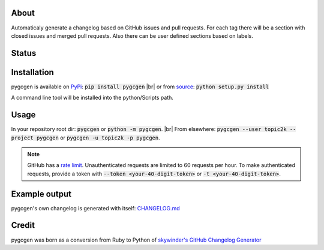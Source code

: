 .. |br| raw:: html

   <br />

About
-----

Automaticaly generate a changelog based on GitHub issues and pull requests. For each tag there will be a section with closed issues and merged pull requests. Also there can be user defined sections based on labels.

Status
------

.. image:: https://travis-ci.org/topic2k/pygcgen.svg?branch=master
    :target: https://travis-ci.org/topic2k/pygcgen
    
.. image:: https://codeclimate.com/github/topic2k/pygcgen/badges/gpa.svg
   :target: https://codeclimate.com/github/topic2k/pygcgen
   :alt: Code Climate
   
.. image:: https://codeclimate.com/github/topic2k/pygcgen/badges/issue_count.svg
   :target: https://codeclimate.com/github/topic2k/pygcgen
   :alt: Issue Count

.. image:: https://codeclimate.com/github/topic2k/pygcgen/badges/coverage.svg
   :target: https://codeclimate.com/github/topic2k/pygcgen/coverage
   :alt: Test Coverage
   
.. image:: https://readthedocs.org/projects/pygcgen/badge/?version=latest
   :target: http://pygcgen.readthedocs.io/en/latest/?badge=latest
   :alt: Documentation Status
   
   
Installation
------------

pygcgen is available on `PyPi <https://pypi.python.org/pypi/pygcgen>`_:
:code:`pip install pygcgen`
|br|
or from `source <https://github.com/topic2k/pygcgen/archive/master.zip>`_:
:code:`python setup.py install`

A command line tool will be installed into the python/Scripts path.



Usage
-----

In your repository root dir: :code:`pygcgen` or :code:`python -m pygcgen`.
|br|
From elsewhere: :code:`pygcgen --user topic2k --project pygcgen` or :code:`pygcgen -u topic2k -p pygcgen`.



.. note:: GitHub has a `rate limit <https://developer.github.com/v3/#rate-limiting>`_.
          Unauthenticated requests are limited to 60 requests per hour. To make authenticated 
          requests, provide a token with :code:`--token <your-40-digit-token>` or :code:`-t <your-40-digit-token>`.



Example output
--------------

pygcgen's own changelog is generated with itself:
`CHANGELOG.md <https://github.com/topic2k/pygcgen/blob/master/CHANGELOG.md>`_



Credit
------

pygcgen was born as a conversion from Ruby to Python of 
`skywinder's <https://github.com/skywinder>`_ 
`GitHub Changelog Generator <https://github.com/skywinder/github-changelog-generator/tree/9483c5edcb6365698c7beebf819d86c1f7e5aeeb>`_

